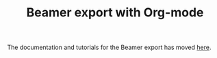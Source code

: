 #+TITLE: Beamer export with Org-mode
#+LANGUAGE:  en
#+OPTIONS:   H:3 num:nil toc:t \n:nil @:t ::t |:t ^:t -:t f:t *:t
#+OPTIONS:   TeX:t LaTeX:t skip:nil d:(HIDE) tags:not-in-toc
#+STARTUP:   folded
#+CATEGORY:   worg

The documentation and tutorials for the Beamer export has moved [[file:~/install/git/worg/exporters/beamer/index.org][here]].
